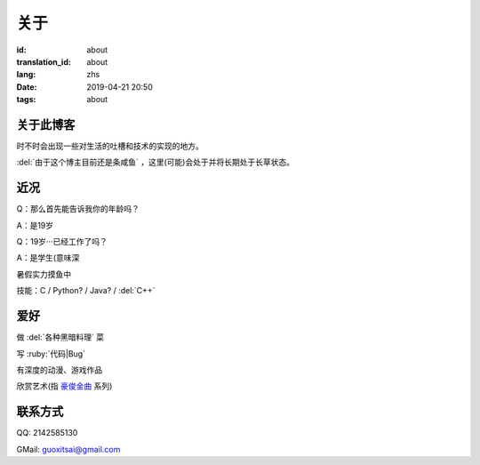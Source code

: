 关于
=========

:id: about
:translation_id: about
:lang: zhs
:date: 2019-04-21 20:50
:tags: about


关于此博客
----------
时不时会出现一些对生活的吐槽和技术的实现的地方。

:del:`由于这个博主目前还是条咸鱼` ，这里(可能)会处于并将长期处于长草状态。

近况
----------

Q：那么首先能告诉我你的年龄吗？

A：是19岁

Q：19岁···已经工作了吗？

A：是学生(意味深

暑假实力摸鱼中

技能：C / Python? / Java? / :del:`C++`

爱好
----------
做 :del:`各种黑暗料理` 菜

写 :ruby:`代码|Bug`

有深度的动漫、游戏作品

欣赏艺术(指 `豪俊金曲 <https://www.bilibili.com/video/av22293084?from=search&seid=11883145316146581123>`_ 系列)

联系方式
----------
QQ: 2142585130

GMail: `guoxitsai@gmail.com <mailto:guoxitsai@gmail.com>`_

